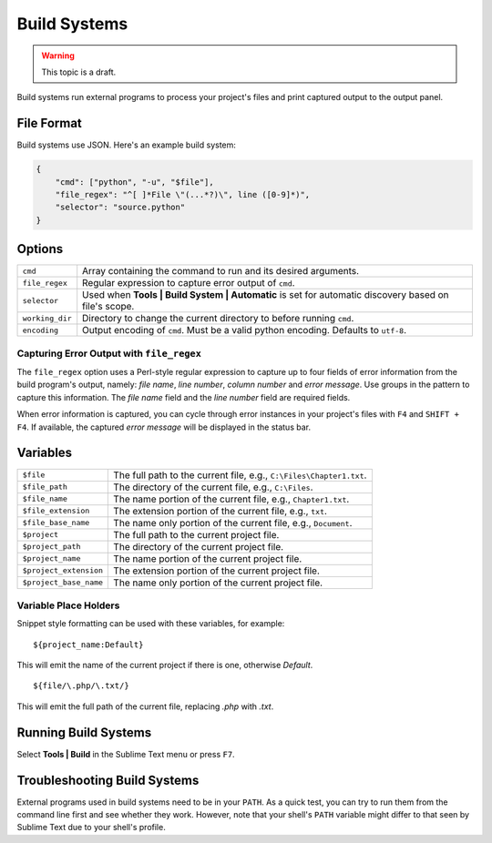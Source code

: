 Build Systems
=============

.. warning::

    This topic is a draft.

Build systems run external programs to process your project's files and print
captured output to the output panel.

File Format
***********

Build systems use JSON. Here's an example build system:

.. sourcecode:: python

    {
        "cmd": ["python", "-u", "$file"],
        "file_regex": "^[ ]*File \"(...*?)\", line ([0-9]*)",
        "selector": "source.python"
    }

Options
*******

=============== ====================================================================================================
``cmd``         Array containing the command to run and its desired arguments.
``file_regex``  Regular expression to capture error output of ``cmd``.
``selector``    Used when **Tools | Build System | Automatic** is set for automatic discovery based on file's scope.
``working_dir`` Directory to change the current directory to before running ``cmd``.
``encoding``    Output encoding of ``cmd``. Must be a valid python encoding. Defaults to ``utf-8``.
=============== ====================================================================================================

Capturing Error Output with ``file_regex``
------------------------------------------

The ``file_regex`` option uses a Perl-style regular expression to capture up
to four fields of error information from the build program's output, namely:
*file name*, *line number*, *column number* and *error message*. Use
groups in the pattern to capture this information. The *file name* field and
the *line number* field are required fields.

When error information is captured, you can cycle through error instances in
your project's files with ``F4`` and ``SHIFT + F4``. If available, the captured
*error message* will be displayed in the status bar.


Variables
*********

====================== =====================================================================================
``$file``              The full path to the current file, e.g., ``C:\Files\Chapter1.txt``.
``$file_path``         The directory of the current file, e.g., ``C:\Files``.
``$file_name``         The name portion of the current file, e.g., ``Chapter1.txt``.
``$file_extension``    The extension portion of the current file, e.g., ``txt``.
``$file_base_name``    The name only portion of the current file, e.g., ``Document``.
``$project``           The full path to the current project file.
``$project_path``      The directory of the current project file.
``$project_name``      The name portion of the current project file.
``$project_extension`` The extension portion of the current project file.
``$project_base_name`` The name only portion of the current project file.
====================== =====================================================================================

Variable Place Holders
----------------------

Snippet style formatting can be used with these variables, for example::

    ${project_name:Default}

This will emit the name of the current project if there is one, otherwise *Default*.

::

    ${file/\.php/\.txt/}

This will emit the full path of the current file, replacing *.php* with *.txt*.

Running Build Systems
*********************

Select **Tools | Build** in the Sublime Text menu or press ``F7``.

Troubleshooting Build Systems
*****************************

External programs used in build systems need to be in your ``PATH``. As a
quick test, you can try to run them from the command line first and see whether
they work. However, note that your shell's ``PATH`` variable might differ to
that seen by Sublime Text due to your shell's profile.

.. seealso::
	
	`Managing Environmental Variables in Windows <http://goo.gl/F77EM>`_
		Search Microsoft for this topic.
	